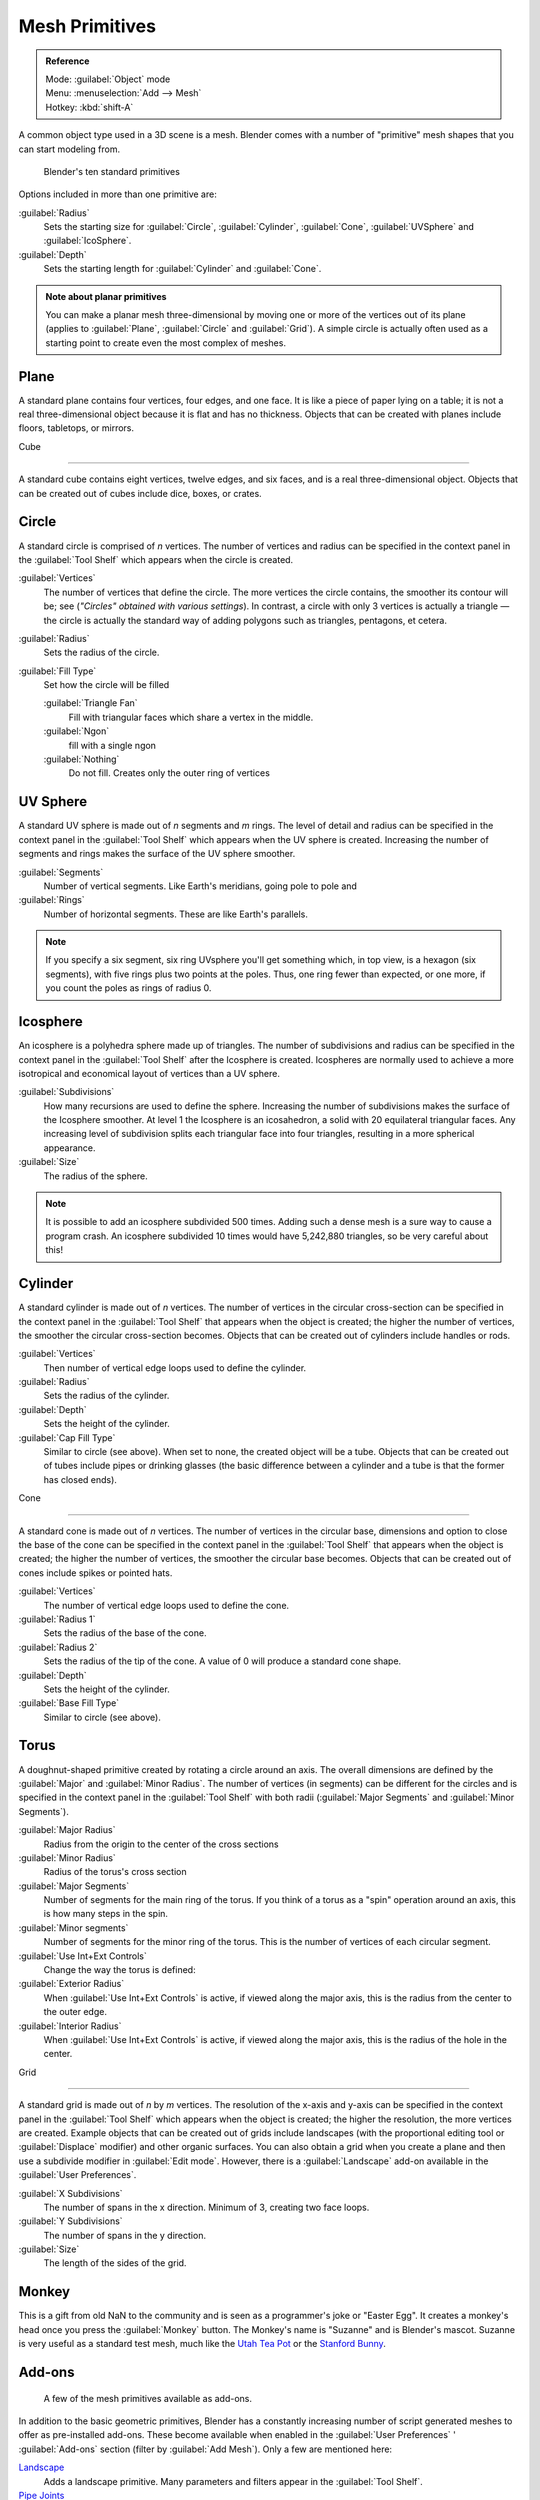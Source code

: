 
..    TODO/Review: {{review|}} .


Mesh Primitives
***************

.. admonition:: Reference
   :class: refbox

   | Mode:     :guilabel:`Object` mode
   | Menu:     :menuselection:`Add --> Mesh`
   | Hotkey:   :kbd:`shift-A`


A common object type used in a 3D scene is a mesh.
Blender comes with a number of "primitive" mesh shapes that you can start modeling from.


.. figure:: /images/Mesh-primitives.jpg
   :width: 610px
   :figwidth: 610px

   Blender's ten standard primitives


Options included in more than one primitive are:

:guilabel:`Radius`
   Sets the starting size for :guilabel:`Circle`, :guilabel:`Cylinder`, :guilabel:`Cone`, :guilabel:`UVSphere` and :guilabel:`IcoSphere`.

:guilabel:`Depth`
   Sets the starting length for :guilabel:`Cylinder` and :guilabel:`Cone`.


.. admonition:: Note about planar primitives
   :class: note

   You can make a planar mesh three-dimensional by moving one or more of the vertices out of its plane (applies to :guilabel:`Plane`, :guilabel:`Circle` and :guilabel:`Grid`).  A simple circle is actually often used as a starting point to create even the most complex of meshes.


Plane
=====

A standard plane contains four vertices, four edges, and one face.
It is like a piece of paper lying on a table;
it is not a real three-dimensional object because it is flat and has no thickness.
Objects that can be created with planes include floors, tabletops, or mirrors.


Cube

----


A standard cube contains eight vertices, twelve edges, and six faces,
and is a real three-dimensional object. Objects that can be created out of cubes include dice,
boxes, or crates.


Circle
======

A standard circle is comprised of *n* vertices. The number of vertices and radius can be
specified in the context panel in the :guilabel:`Tool Shelf` which appears when the circle is
created.

:guilabel:`Vertices`
   The number of vertices that define the circle. The more vertices the circle contains, the smoother its contour will be; see (*"Circles" obtained with various settings*).  In contrast, a circle with only 3 vertices is actually a triangle — the circle is actually the standard way of adding polygons such as triangles, pentagons, et cetera.

:guilabel:`Radius`
   Sets the radius of the circle.

:guilabel:`Fill Type`
   Set how the circle will be filled

   :guilabel:`Triangle Fan`
      Fill with triangular faces which share a vertex in the middle.
   :guilabel:`Ngon`
      fill with a single ngon
   :guilabel:`Nothing`
      Do not fill. Creates only the outer ring of vertices


UV Sphere
=========

A standard UV sphere is made out of *n* segments and *m* rings. The level of detail and
radius can be specified in the context panel in the :guilabel:`Tool Shelf` which appears when
the UV sphere is created.
Increasing the number of segments and rings makes the surface of the UV sphere smoother.

:guilabel:`Segments`
   Number of vertical segments. Like Earth's meridians, going pole to pole and
:guilabel:`Rings`
   Number of horizontal segments. These are like Earth's parallels.


.. admonition:: Note
   :class: note

   If you specify a six segment, six ring UVsphere you'll get something which, in top view, is a hexagon (six segments), with five rings plus two points at the poles. Thus, one ring fewer than expected, or one more, if you count the poles as rings of radius 0.


Icosphere
=========

An icosphere is a polyhedra sphere made up of triangles. The number of subdivisions and radius
can be specified in the context panel in the :guilabel:`Tool Shelf` after the Icosphere is
created.  Icospheres are normally used to achieve a more isotropical and economical layout of
vertices than a UV sphere.

:guilabel:`Subdivisions`
   How many recursions are used to define the sphere. Increasing the number of subdivisions makes the surface of the Icosphere smoother. At level 1 the Icosphere is an icosahedron, a solid with 20 equilateral triangular faces. Any increasing level of subdivision splits each triangular face into four triangles, resulting in a more spherical appearance.

:guilabel:`Size`
   The radius of the sphere.


.. admonition:: Note
   :class: note

   It is possible to add an icosphere subdivided 500 times. Adding such a dense mesh is a sure way to cause a program crash. An icosphere subdivided 10 times would have 5,242,880 triangles, so be very careful about this!


Cylinder
========

A standard cylinder is made out of *n* vertices. The number of vertices in the circular
cross-section can be specified in the context panel in the :guilabel:`Tool Shelf` that appears
when the object is created; the higher the number of vertices,
the smoother the circular cross-section becomes.
Objects that can be created out of cylinders include handles or rods.

:guilabel:`Vertices`
   Then number of vertical edge loops used to define the cylinder.
:guilabel:`Radius`
   Sets the radius of the cylinder.
:guilabel:`Depth`
   Sets the height of the cylinder.

:guilabel:`Cap Fill Type`
   Similar to circle (see above). When set to none, the created object will be a tube. Objects that can be created out of tubes include pipes or drinking glasses (the basic difference between a cylinder and a tube is that the former has closed ends).


Cone

----


A standard cone is made out of *n* vertices. The number of vertices in the circular base,
dimensions and option to close the base of the cone can be specified in the context panel in
the :guilabel:`Tool Shelf` that appears when the object is created;
the higher the number of vertices, the smoother the circular base becomes.
Objects that can be created out of cones include spikes or pointed hats.

:guilabel:`Vertices`
   The number of vertical edge loops used to define the cone.
:guilabel:`Radius 1`
   Sets the radius of the base of the cone.
:guilabel:`Radius 2`
   Sets the radius of the tip of the cone. A value of 0 will produce a standard cone shape.
:guilabel:`Depth`
   Sets the height of the cylinder.

:guilabel:`Base Fill Type`
   Similar to circle (see above).


Torus
=====

A doughnut-shaped primitive created by rotating a circle around an axis.
The overall dimensions are defined by the :guilabel:`Major` and :guilabel:`Minor Radius`.
The number of vertices (in segments) can be different for the circles and is specified in the
context panel in the :guilabel:`Tool Shelf` with both radii
(:guilabel:`Major Segments` and :guilabel:`Minor Segments`).

:guilabel:`Major Radius`
   Radius from the origin to the center of the cross sections
:guilabel:`Minor Radius`
   Radius of the torus's cross section
:guilabel:`Major Segments`
   Number of segments for the main ring of the torus. If you think of a torus as a "spin" operation around an axis, this is how many steps in the spin.
:guilabel:`Minor segments`
   Number of segments for the minor ring of the torus. This is the number of vertices of each circular segment.

:guilabel:`Use Int+Ext Controls`
   Change the way the torus is defined:

:guilabel:`Exterior Radius`
   When :guilabel:`Use Int+Ext Controls` is active, if viewed along the major axis, this is the radius from the center to the outer edge.
:guilabel:`Interior Radius`
   When :guilabel:`Use Int+Ext Controls` is active, if viewed along the major axis, this is the radius of the hole in the center.


Grid

----


A standard grid is made out of *n* by *m* vertices. The resolution of the x-axis and
y-axis can be specified in the context panel in the :guilabel:`Tool Shelf` which appears when
the object is created; the higher the resolution, the more vertices are created.
Example objects that can be created out of grids include landscapes
(with the proportional editing tool or :guilabel:`Displace` modifier)
and other organic surfaces. You can also obtain a grid when you create a plane and then use a
subdivide modifier in :guilabel:`Edit mode`.  However,
there is a :guilabel:`Landscape` add-on available in the :guilabel:`User Preferences`.

:guilabel:`X Subdivisions`
   The number of spans in the x  direction. Minimum of 3, creating two face loops.
:guilabel:`Y Subdivisions`
   The number of spans in the y  direction.
:guilabel:`Size`
   The length of the sides of the grid.


Monkey
======

This is a gift from old NaN to the community and is seen as a programmer's joke or "Easter
Egg". It creates a monkey's head once you press the :guilabel:`Monkey` button.
The Monkey's name is "Suzanne" and is Blender's mascot.
Suzanne is very useful as a standard test mesh,
much like the `Utah Tea Pot <http://en.wikipedia.org/wiki/Utah_teapot>`__
or the `Stanford Bunny <http://en.wikipedia.org/wiki/Stanford_Bunny>`__.


Add-ons
=======

.. figure:: /images/25-Manual-Mesh-Structures-script-primitives.jpg
   :width: 600px
   :figwidth: 600px

   A few of the mesh primitives available as add-ons.


In addition to the basic geometric primitives, Blender has a constantly increasing number of
script generated meshes to offer as pre-installed add-ons.  These become available when
enabled in the :guilabel:`User Preferences` ' :guilabel:`Add-ons` section
(filter by :guilabel:`Add Mesh`).  Only a few are mentioned here:

`Landscape <http://wiki.blender.org/index.php/Extensions:2.6/Py/Scripts/Add Mesh/ANT Landscape>`__
   Adds a landscape primitive.  Many parameters and filters appear in the :guilabel:`Tool Shelf`.

`Pipe Joints <http://wiki.blender.org/index.php/Extensions:2.6/Py/Scripts/Add Mesh/Add Pipe Joints>`__
   Adds one of five different pipe joint primitives.  Radius, angle, and other parameters can be changed in the :guilabel:`Tool Shelf`.

`Gears <http://wiki.blender.org/index.php/Extensions:2.6/Py/Scripts/Add Mesh/Add Gear>`__
   Adds a gear or a `worm <http://en.wikipedia.org/wiki/Worm_drive>`__ with many parameters to control the shape in the :guilabel:`Tool Shelf`.


